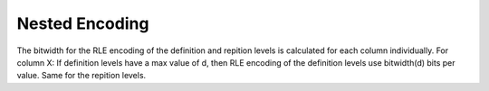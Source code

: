 Nested Encoding
================
The bitwidth for the RLE encoding of the definition and repition levels is calculated for each column individually. 
For column X: If definition levels have a max value of d, then RLE encoding of the definition levels use bitwidth(d) bits per value. Same for the repition levels.
